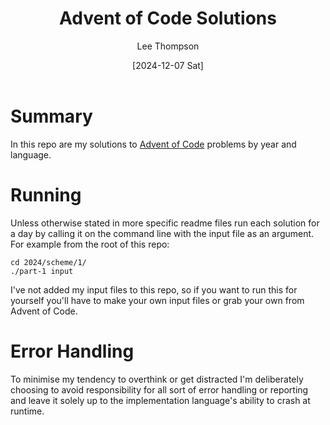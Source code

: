 # -*- mode:org; coding:utf-8; indent-tabs-mode:nil; fill-column:80 -*-
#+title:	Advent of Code Solutions
#+author:	Lee Thompson
#+date:		[2024-12-07 Sat]
#+options:	toc:nil num:nil h:6

* Summary
In this repo are my solutions to [[https://adventofcode.com/][Advent of Code]] problems by year and
language.

* Running
Unless otherwise stated in more specific readme files run each solution for a
day by calling it on the command line with the input file as an argument.  For
example from the root of this repo:
#+begin_example
cd 2024/scheme/1/
./part-1 input
#+end_example

I've not added my input files to this repo, so if you want to run this for
yourself you'll have to make your own input files or grab your own from Advent
of Code.

* Error Handling
To minimise my tendency to overthink or get distracted I'm deliberately choosing
to avoid responsibility for all sort of error handling or reporting and leave it
solely up to the implementation language's ability to crash at runtime.

#  LocalWords:  repo readme

